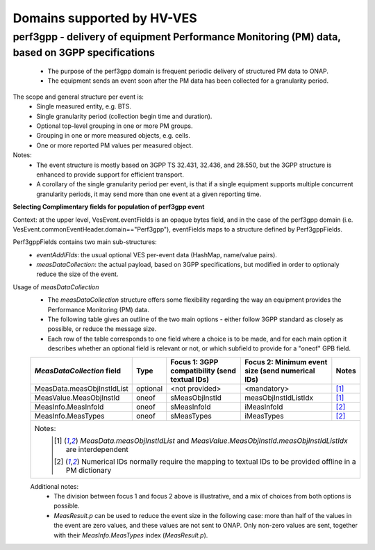 .. This work is licensed under a Creative Commons Attribution 4.0 International License.
.. http://creativecommons.org/licenses/by/4.0

.. _supported_domains:

Domains supported by HV-VES
===========================

.. _perf3gpp:

perf3gpp - delivery of equipment Performance Monitoring (PM) data, based on 3GPP specifications
-----------------------------------------------------------------------------------------------
  - The purpose of the perf3gpp domain is frequent periodic delivery of structured PM data to ONAP.
  - The equipment sends an event soon after the PM data has been collected for a granularity period.

The scope and general structure per event is:
  - Single measured entity, e.g. BTS.
  - Single granularity period (collection begin time and duration).
  - Optional top-level grouping in one or more PM groups.
  - Grouping in one or more measured objects, e.g. cells.
  - One or more reported PM values per measured object.

Notes:
  - The event structure is mostly based on 3GPP TS 32.431, 32.436, and 28.550, but the 3GPP structure is enhanced to provide support for efficient transport.
  - A corollary of the single granularity period per event, is that if a single equipment supports multiple concurrent granularity periods, it may send more than one event at a given reporting time.

**Selecting Complimentary fields for population of perf3gpp event**

Context: at the upper level, VesEvent.eventFields is an opaque bytes field, and in the case of the perf3gpp domain (i.e. VesEvent.commonEventHeader.domain=="Perf3gpp"), eventFields maps to a structure defined by Perf3gppFields.

Perf3gppFields contains two main sub-structures:
  - *eventAddlFlds*: the usual optional VES per-event data (HashMap, name/value pairs).
  - *measDataCollection*: the actual payload, based on 3GPP specifications, but modified in order to optionaly reduce the size of the event.

Usage of *measDataCollection*
  - The *measDataCollection* structure offers some flexibility regarding the way an equipment provides the Performance Monitoring (PM) data.
  - The following table gives an outline of the two main options - either follow 3GPP standard as closely as possible, or reduce the message size.
  - Each row of the table corresponds to one field where a choice is to be made, and for each main option it describes whether an optional field is relevant or not, or which subfield to provide for a "oneof" GPB field.

  +----------------------------+----------+-----------------------------+-----------------------------+----------+
  |                            |          | Focus 1: 3GPP compatibility | Focus 2: Minimum event size |          |
  | *MeasDataCollection* field | Type     | (send textual IDs)          | (send numerical IDs)        | Notes    |
  +============================+==========+=============================+=============================+==========+
  | MeasData.measObjInstIdList | optional | <not provided>              | <mandatory>                 | [1]_     |
  +----------------------------+----------+-----------------------------+-----------------------------+----------+
  | MeasValue.MeasObjInstId    | oneof    | sMeasObjInstId              | measObjInstIdListIdx        | [1]_     |
  +----------------------------+----------+-----------------------------+-----------------------------+----------+
  | MeasInfo.MeasInfoId        | oneof    | sMeasInfoId                 | iMeasInfoId                 | [2]_     |
  +----------------------------+----------+-----------------------------+-----------------------------+----------+
  | MeasInfo.MeasTypes         | oneof    | sMeasTypes                  | iMeasTypes                  | [2]_     |
  +----------------------------+----------+-----------------------------+-----------------------------+----------+
  | Notes:                                                                                                       |
  |   .. [1] *MeasData.measObjInstIdList* and *MeasValue.MeasObjInstId.measObjInstIdListIdx* are interdependent  |
  |   .. [2] Numerical IDs normally require the mapping to textual IDs to be provided offline in a PM dictionary |
  |                                                                                                              |
  +----------------------------+----------+-----------------------------+-----------------------------+----------+

  Additional notes:
    - The division between focus 1 and focus 2 above is illustrative, and a mix of choices from both options is possible.
    - *MeasResult.p* can be used to reduce the event size in the following case: more than half of the values in the event are zero values, and these values are not sent to ONAP. Only non-zero values are sent, together with their *MeasInfo.MeasTypes* index (*MeasResult.p*).
